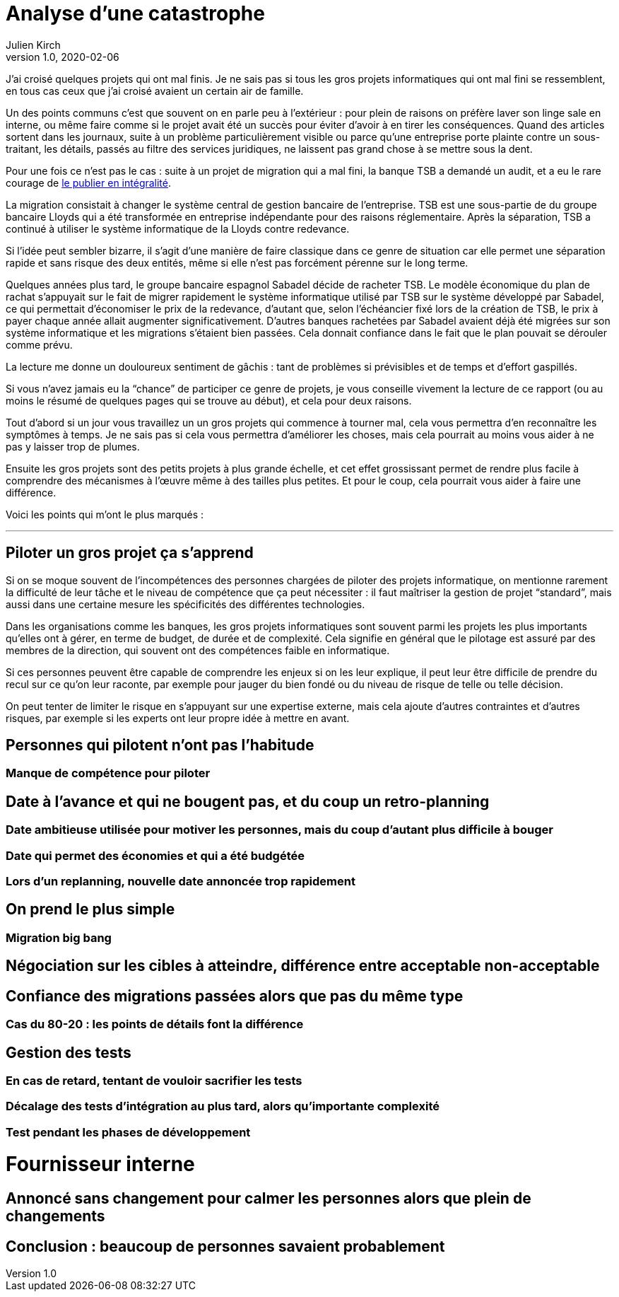 = Analyse d'une catastrophe
Julien Kirch
v1.0, 2020-02-06
:article_lang: fr
:article_image: disaster-girl.jpg
:article_description: Apprendre des erreurs des autres, ou au moins en rire

J'ai croisé quelques projets qui ont mal finis.
Je ne sais pas si tous les gros projets informatiques qui ont mal fini se ressemblent,
en tous cas ceux que j'ai croisé avaient un certain air de famille.

Un des points communs c'est que souvent on en parle peu à l'extérieur{nbsp}: pour plein de raisons on préfère laver son linge sale en interne, ou même faire comme si le projet avait été un succès pour éviter d'avoir à en tirer les conséquences.
Quand des articles sortent dans les journaux, suite à un problème particulièrement visible ou parce qu'une entreprise porte plainte contre un sous-traitant, les détails, passés au filtre des services juridiques, ne laissent pas grand chose à se mettre sous la dent.

Pour une fois ce n'est pas le cas : suite à un projet de migration qui a mal fini, la banque TSB a demandé un audit, et a eu le rare courage de link:https://www.tsb.co.uk/news-releases/slaughter-and-may/slaughter-and-may-report.pdf[le publier en intégralité].

La migration consistait à changer le système central de gestion bancaire de l'entreprise.
TSB est une sous-partie de du groupe bancaire Lloyds qui a été transformée en entreprise indépendante pour des raisons réglementaire.
Après la séparation, TSB a continué à utiliser le système informatique de la Lloyds contre redevance.

Si l'idée peut sembler bizarre, il s'agit d'une manière de faire classique dans ce genre de situation car elle permet une séparation rapide et sans risque des deux entités, même si elle n'est pas forcément pérenne sur le long terme.

Quelques années plus tard, le groupe bancaire espagnol Sabadel décide de racheter TSB.
Le modèle économique du plan de rachat s'appuyait sur le fait de migrer rapidement le système informatique utilisé par TSB sur le système développé par Sabadel, ce qui permettait d'économiser le prix de la redevance, d'autant que, selon l'échéancier fixé lors de la création de TSB, le prix à payer chaque année allait augmenter significativement.
D'autres banques rachetées par Sabadel avaient déjà été migrées sur son système informatique et les migrations s'étaient bien passées. Cela donnait confiance dans le fait que le plan pouvait se dérouler comme prévu.

La lecture me donne un douloureux sentiment de gâchis{nbsp}: tant de problèmes si prévisibles et de temps et d'effort gaspillés.

Si vous n'avez jamais eu la "`chance`" de participer ce genre de projets, je vous conseille vivement la lecture de ce rapport (ou au moins le résumé de quelques pages qui se trouve au début), et cela pour deux raisons.

Tout d'abord si un jour vous travaillez un un gros projets qui commence à tourner mal, cela vous permettra d'en reconnaître les symptômes à temps.
Je ne sais pas si cela vous permettra d'améliorer les choses, mais cela pourrait au moins vous aider à ne pas y laisser trop de plumes.

Ensuite les gros projets sont des petits projets à plus grande échelle, et cet effet grossissant permet de rendre plus facile à comprendre des mécanismes à l'œuvre même à des tailles plus petites.
Et pour le coup, cela pourrait vous aider à faire une différence.

Voici les points qui m'ont le plus marqués{nbsp}:

''''

== Piloter un gros projet ça s'apprend

Si on se moque souvent de l'incompétences des personnes chargées de piloter des projets informatique, on mentionne rarement la difficulté de leur tâche et le niveau de compétence que ça peut nécessiter{nbsp}: il faut maîtriser la gestion de projet "`standard`", mais aussi dans une certaine mesure les spécificités des différentes technologies.

Dans les organisations comme les banques, les gros projets informatiques sont souvent parmi les projets les plus importants qu'elles ont à gérer, en terme de budget, de durée et de complexité.
Cela signifie en général que le pilotage est assuré par des membres de la direction, qui souvent ont des compétences faible en informatique.

Si ces personnes peuvent être capable de comprendre les enjeux si on les leur explique, il peut leur être difficile de prendre du recul sur ce qu'on leur raconte, par exemple pour jauger du bien fondé ou du niveau de risque de telle ou telle décision.

On peut tenter de limiter le risque en s'appuyant sur une expertise externe, mais cela ajoute d'autres contraintes et d'autres risques, par exemple si les experts ont leur propre idée à mettre en avant.

== Personnes qui pilotent n'ont pas l'habitude
=== Manque de compétence pour piloter

== Date à l'avance et qui ne bougent pas, et du coup un retro-planning
=== Date ambitieuse utilisée pour motiver les personnes, mais du coup d'autant plus difficile à bouger
=== Date qui permet des économies et qui a été budgétée
=== Lors d'un replanning, nouvelle date annoncée trop rapidement

== On prend le plus simple
=== Migration big bang
== Négociation sur les cibles à atteindre, différence entre acceptable non-acceptable

== Confiance des migrations passées alors que pas du même type
=== Cas du 80-20 : les points de détails font la différence

== Gestion des tests
=== En cas de retard, tentant de vouloir sacrifier les tests
=== Décalage des tests d'intégration au plus tard, alors qu'importante complexité
=== Test pendant les phases de développement

= Fournisseur interne

== Annoncé sans changement pour calmer les personnes alors que plein de changements

== Conclusion : beaucoup de personnes savaient probablement